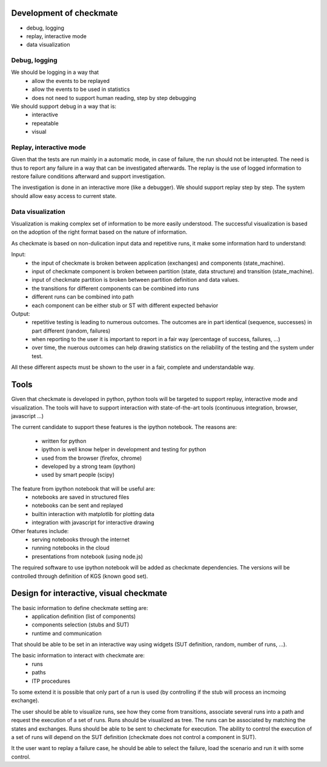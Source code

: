 Development of checkmate
========================
- debug, logging
- replay, interactive mode
- data visualization


Debug, logging
--------------
We should be logging in a way that
  - allow the events to be replayed
  - allow the events to be used in statistics
  - does not need to support human reading, step by step debugging

We should support debug in a way that is:
  - interactive
  - repeatable
  - visual


Replay, interactive mode
------------------------
Given that the tests are run mainly in a automatic mode, in case of failure, the run should not be interupted.
The need is thus to report any failure in a way that can be investigated afterwards.
The replay is the use of logged information to restore failure conditions afterward and support investigation.

The investigation is done in an interactive more (like a debugger).
We should support replay step by step. The system should allow easy access to current state.


Data visualization
------------------
Visualization is making complex set of information to be more easily understood.
The successful visualization is based on the adoption of the right format based on the nature of information.

As checkmate is based on non-dulication input data and repetitive runs, it make some information hard to understand:

Input:
  - the input of checkmate is broken between application (exchanges) and components (state_machine).
  - input of checkmate component is broken between partition (state, data structure) and transition (state_machine).
  - input of checkmate partition is broken between partition definition and data values.
  - the transitions for different components can be combined into runs
  - different runs can be combined into path
  - each component can be either stub or ST with different expected behavior

Output:
  - repetitive testing is leading to numerous outcomes.
    The outcomes are in part identical (sequence, successes) in part different (random, failures)
  - when reporting to the user it is important to report in a fair way (percentage of success, failures, ...)
  - over time, the nuerous outcomes can help drawing statistics on the reliability of the testing and the system under test.

All these different aspects must be shown to the user in a fair, complete and understandable way.



Tools
=====
Given that checkmate is developed in python, python tools will be targeted to support replay, interactive mode and visualization.
The tools will have to support interaction with state-of-the-art tools (continuous integration, browser, javascript ...)

The current candidate to support these features is the ipython notebook.
The reasons are:
  - written for python
  - ipython is well know helper in development and testing for python
  - used from the browser (firefox, chrome)
  - developed by a strong team (ipython)
  - used by smart people (scipy)

The feature from ipython notebook that will be useful are:
  - notebooks are saved in structured files
  - notebooks can be sent and replayed
  - builtin interaction with matplotlib for plotting data
  - integration with javascript for interactive drawing

Other features include:
  - serving notebooks through the internet
  - running notebooks in the cloud
  - presentations from notebook (using node.js)


The required software to use ipython notebook will be added as checkmate dependencies.
The versions will be controlled through definition of KGS (known good set).



Design for interactive, visual checkmate
========================================
The basic information to define checkmate setting are:
  - application definition (list of components)
  - components selection (stubs and SUT)
  - runtime and communication

That should be able to be set in an interactive way using widgets (SUT definition, random, number of runs, ...).


The basic information to interact with checkmate are:
  - runs
  - paths
  - ITP procedures
To some extend it is possible that only part of a run is used (by controlling if the stub will process an incmoing exchange).


The user should be able to visualize runs, see how they come from transitions, associate several runs into a path and request the execution of a set of runs.
Runs should be visualized as tree. The runs can be associated by matching the states and exchanges. Runs should be able to be sent to checkmate for execution.
The ability to control the execution of a set of runs will depend on the SUT definition (checkmate does not control a component in SUT).


It the user want to replay a failure case, he should be able to select the failure, load the scenario and run it with some control.



